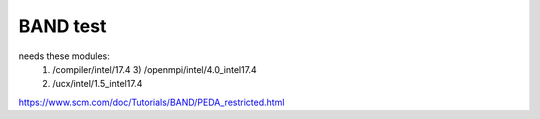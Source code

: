 =========
BAND test
=========

needs these modules:
  1) /compiler/intel/17.4           3) /openmpi/intel/4.0_intel17.4
  2) /ucx/intel/1.5_intel17.4


https://www.scm.com/doc/Tutorials/BAND/PEDA_restricted.html


